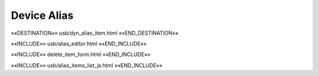 Device Alias
============

.. astutus_dyn_bookmark:: USB Alias - /astutus/alias/{{ nodepath }}

««DESTINATION»» usb/dyn_alias_item.html ««END_DESTINATION»»

««INCLUDE»» usb/alias_editor.html ««END_INCLUDE»»

««INCLUDE»» delete_item_form.html ««END_INCLUDE»»

.. astutus_dyn_link:: "/astutus/usb/alias/<path>"

««INCLUDE»» usb/alias_items_list_js.html ««END_INCLUDE»»

.. astutus_dyn_links_in_menus:: dynamic alias_items_list <path>
